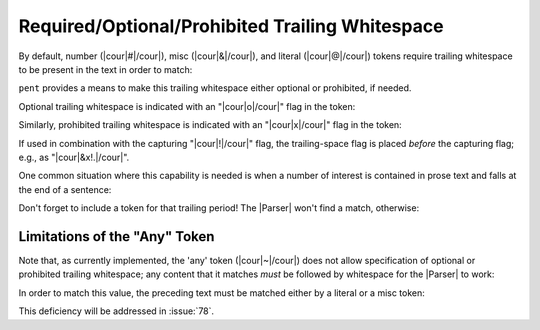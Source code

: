 .. Demonstrating use-cases for required/optional/no space after

Required/Optional/Prohibited Trailing Whitespace
================================================

By default, number (|cour|\ #\ |/cour|),
misc (|cour|\ &\ |/cour|),
and literal (|cour|\ @\ |/cour|) tokens
require trailing whitespace to be present in the text
in order to match:

.. doctest:: space_after

    >>> text_space = dedent("""\
    ... foo: 5
    ... bar: 8
    ... """)
    >>> text_nospace = dedent("""\
    ... foo:5
    ... bar:8
    ... """)
    >>> prs_req = pent.Parser(body="&. #!.+i")
    >>> prs_req.capture_body(text_space)
    [[['5'], ['8']]]
    >>> prs_req.capture_body(text_nospace)
    []

``pent`` provides a means to make this trailing whitespace
either optional or prohibited, if needed.

Optional trailing whitespace is indicated with an
"|cour|\ o\ |/cour|" flag in the token:

.. doctest:: space_after

    >>> prs_opt = pent.Parser(body="&o. #!.+i")
    >>> prs_opt.capture_body(text_space)
    [[['5'], ['8']]]
    >>> prs_opt.capture_body(text_nospace)
    [[['5'], ['8']]]

Similarly, prohibited trailing whitespace is indicated with an
"|cour|\ x\ |/cour|" flag in the token:

.. doctest:: space_after

    >>> prs_prohib = pent.Parser(body="&x. #!.+i")
    >>> prs_prohib.capture_body(text_space)
    []
    >>> prs_prohib.capture_body(text_nospace)
    [[['5'], ['8']]]

If used in combination with the capturing "|cour|\ !\ |/cour|" flag,
the trailing-space flag is placed *before* the capturing flag;
e.g., as "|cour|\ &x!.\ |/cour|".

One common situation where this capability is needed
is when a number of interest is contained in prose text
and falls at the end of a sentence:

.. doctest:: space_after

    >>> text_prose = dedent("""\
    ... pi is approximately 3.14159.
    ... """)
    >>> pent.Parser(body="~ #!..f &.").capture_body(text_prose)
    []
    >>> pent.Parser(body="~ #x!..f &.").capture_body(text_prose)
    [[['3.14159']]]

Don't forget to include a token for that trailing period!
The |Parser| won't find a match, otherwise:

.. doctest:: space_after

    >>> pent.Parser(body="~ #x!..f").capture_body(text_prose)
    []


Limitations of the "Any" Token
------------------------------

Note that, as currently implemented, the 'any' token
(|cour|\ ~\ |/cour|) does not allow specification of
optional or prohibited trailing whitespace; any
content that it matches *must* be followed by
whitespace for the |Parser| to work:

.. doctest:: space_after

    >>> text_sandwich = dedent("""\
    ... This number3.14159is sandwiched in text.
    ... """)
    >>> pent.Parser(body="~ #x!..f ~").capture_body(text_sandwich)
    []

In order to match this value, the preceding text must be matched
either by a literal or a misc token:

.. doctest:: space_after

    >>> pent.Parser(body="~ @x.number #x!..f ~").capture_body(text_sandwich)
    [[['3.14159']]]
    >>> pent.Parser(body="~ &x. #x!..f ~").capture_body(text_sandwich)
    [[['3.14159']]]

This deficiency will be addressed in :issue:`78`.
